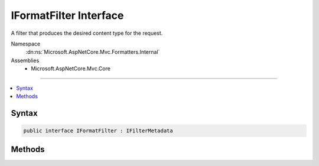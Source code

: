 

IFormatFilter Interface
=======================






A filter that produces the desired content type for the request.


Namespace
    :dn:ns:`Microsoft.AspNetCore.Mvc.Formatters.Internal`
Assemblies
    * Microsoft.AspNetCore.Mvc.Core

----

.. contents::
   :local:









Syntax
------

.. code-block:: csharp

    public interface IFormatFilter : IFilterMetadata








.. dn:interface:: Microsoft.AspNetCore.Mvc.Formatters.Internal.IFormatFilter
    :hidden:

.. dn:interface:: Microsoft.AspNetCore.Mvc.Formatters.Internal.IFormatFilter

Methods
-------

.. dn:interface:: Microsoft.AspNetCore.Mvc.Formatters.Internal.IFormatFilter
    :noindex:
    :hidden:

    
    .. dn:method:: Microsoft.AspNetCore.Mvc.Formatters.Internal.IFormatFilter.GetFormat(Microsoft.AspNetCore.Mvc.ActionContext)
    
        
    
        
        Gets the format value for the request associated with the provided :any:`Microsoft.AspNetCore.Mvc.ActionContext`\.
    
        
    
        
        :param context: The :any:`Microsoft.AspNetCore.Mvc.ActionContext` associated with the current request.
        
        :type context: Microsoft.AspNetCore.Mvc.ActionContext
        :rtype: System.String
        :return: A format value, or <code>null</code> if a format cannot be determined for the request.
    
        
        .. code-block:: csharp
    
            string GetFormat(ActionContext context)
    

